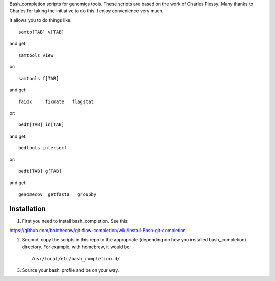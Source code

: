 Bash_completion scripts for genomics tools.  These scripts are based on the work of Charles Plessy.  Many thanks to Charles for taking the initiative to do this.  I enjoy convenience very much.

It allows you to do things like::

    samto[TAB] v[TAB]

and get::

	samtools view

or::

	samtools f[TAB]
	
and get::

	faidx     fixmate   flagstat

or::

    bedt[TAB] in[TAB]

and get::

    bedtools intersect


or::

    bedt[TAB] g[TAB]

and get::

	genomecov  getfasta   groupby

Installation
============

1. First you need to install bash_completion.  See this:

https://github.com/bobthecow/git-flow-completion/wiki/Install-Bash-git-completion

2. Second, copy the scripts in this repo to the appropriate (depending on how you installed bash_completion) directory.  For example, with homebrew, it would be::

    /usr/local/etc/bash_completion.d/


3. Source your bash_profile and be on your way.





